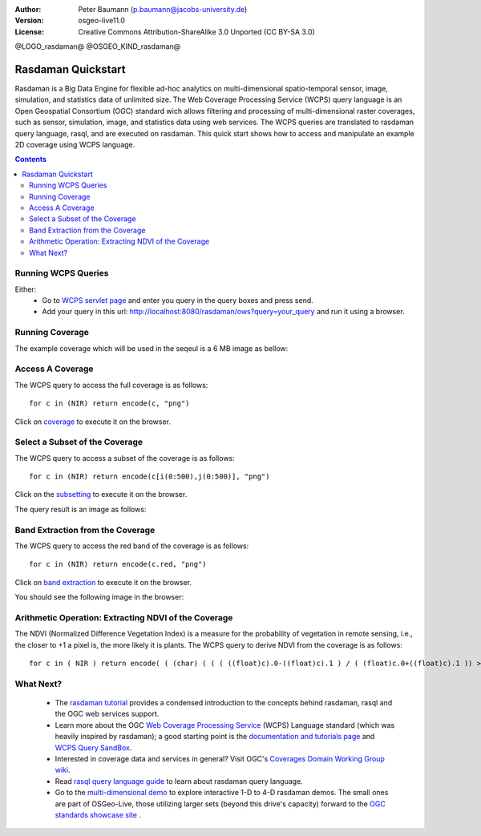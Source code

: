 :Author: Peter Baumann (p.baumann@jacobs-university.de)
:Version: osgeo-live11.0
:License: Creative Commons Attribution-ShareAlike 3.0 Unported  (CC BY-SA 3.0)


@LOGO_rasdaman@
@OSGEO_KIND_rasdaman@

.. _rasdaman-quickstart:

********************
Rasdaman Quickstart
********************

Rasdaman is a Big Data Engine for flexible ad-hoc analytics on multi-dimensional spatio-temporal sensor, image, simulation, and statistics data of unlimited size.
The Web Coverage Processing Service (WCPS) query language is an Open Geospatial Consortium (OGC) standard wich allows filtering and processing of multi-dimensional raster
coverages, such as sensor, simulation, image, and statistics data using web services. The WCPS queries are translated to rasdaman query language, rasql, and are executed
on rasdaman. This quick start shows how to access and manipulate an example 2D coverage using WCPS language.

.. contents:: Contents

Running WCPS Queries
================================================================================

Either:
  * Go to `WCPS servlet page <http://localhost:8080/rasdaman/ows>`_ and enter you query in the query boxes and press send.
  * Add your query in this url: http://localhost:8080/rasdaman/ows?query=your_query and run it using a browser.


Running Coverage
================================================================================

The example coverage which will be used in the seqeul is a 6 MB image as bellow:

.. image:: /images/projects/rasdaman/rasdaman_ndvi1.png
   :scale: 25 %

Access A Coverage
================================================================================

The WCPS query to access the full coverage is as follows:

::

   for c in (NIR) return encode(c, "png")

Click on `coverage <http://localhost:8080/rasdaman/ows?query=for%20c%20in%20(NIR)%20return%20encode%28c,%20%22png%22%29>`_ to execute it on the browser.


Select a Subset of the Coverage
================================================================================

The WCPS query to access a subset of the coverage is as follows:

::

   for c in (NIR) return encode(c[i(0:500),j(0:500)], "png")

Click on the `subsetting <http://localhost:8080/rasdaman/ows?query=for%20c%20in%20(NIR)%20return%20encode%28c[i(0:500), j(0:500)],%20%22png%22%29>`_ to execute it on the browser.

The query result is an image as follows:

.. image:: /images/projects/rasdaman/rasdaman_ndvi2.png
   :scale: 25 %


Band Extraction from the Coverage
================================================================================

The WCPS query to access the red band of the coverage is as follows:

::

   for c in (NIR) return encode(c.red, "png")

Click on `band extraction <http://localhost:8080/rasdaman/ows?query=for%20c%20in%20(NIR)%20return%20encode%28c.red,%20%22png%22%29>`_ to execute it on the browser.

You should see the following image in the browser:

.. image:: /images/projects/rasdaman/rasdaman_ndvi3.png
   :scale: 25 %

Arithmetic Operation: Extracting NDVI of the Coverage
================================================================================

The NDVI (Normalized Difference Vegetation Index) is a measure for the probability of vegetation in remote sensing, i.e., the closer to +1 a pixel is, the more likely it is plants.
The WCPS query to derive NDVI from the coverage is as follows:

::

   for c in ( NIR ) return encode( ( (char) ( ( ( ((float)c).0-((float)c).1 ) / ( (float)c.0+((float)c).1 )) > 0 ) * 255), "png" )

.. image:: /images/projects/rasdaman/rasdaman_ndvi4.png
   :scale: 25 %


What Next?
================================================================================

  * The `rasdaman tutorial <http://tutorial.rasdaman.org/rasdaman-and-ogc-ws-tutorial/>`_ provides a condensed introduction to the concepts behind rasdaman, rasql and the OGC web services support.
  * Learn more about the OGC  `Web Coverage Processing Service <http://www.opengeospatial.org/standards/wcps>`_ (WCPS) Language standard (which was heavily inspired by rasdaman); a good starting point is the  	`documentation and tutorials page <http://earthlook.org/standards>`_  and `WCPS Query SandBox <http://localhost/rasdaman-demo/demo/client/query-		sandbox.html>`_.
  * Interested in coverage data and services in general? Visit OGC's `Coverages Domain Working Group wiki <http://external.opengeospatial.org/twiki_public/CoveragesDWG/WebHome>`_.
  * Read `rasql query language guide <http://rasdaman.org/browser/manuals_and_examples/manuals/doc-guides/ql-guide.pdf>`_ to learn about rasdaman query language.
  * Go to the `multi-dimensional demo <http://localhost/rasdaman-demo>`_ to explore interactive 1-D to 4-D rasdaman demos. The small ones are part of OSGeo-Live, those utilizing larger sets (beyond this drive's capacity) forward to the `OGC standards showcase site <http://standards.rasdaman.org>`_ .


